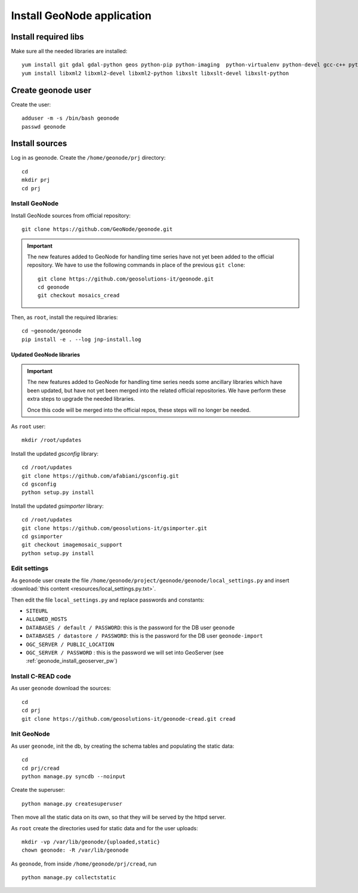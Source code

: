 .. _geonode_install_on_centos:

###########################
Install GeoNode application
###########################

Install required libs
=====================

Make sure all the needed libraries are installed::

   yum install git gdal gdal-python geos python-pip python-imaging  python-virtualenv python-devel gcc-c++ python-psycopg2
   yum install libxml2 libxml2-devel libxml2-python libxslt libxslt-devel libxslt-python

Create geonode user
===================

Create the user::

  adduser -m -s /bin/bash geonode
  passwd geonode

Install sources
===============

Log in as geonode.
Create the ``/home/geonode/prj`` directory::

   cd
   mkdir prj
   cd prj


Install GeoNode
---------------

Install GeoNode sources from official repository::

   git clone https://github.com/GeoNode/geonode.git
   
.. important::
   The new features added to GeoNode for handling time series have not yet been added to the official repository.
   We have to use the following commands in place of the previous ``git clone``:: 
   
     git clone https://github.com/geosolutions-it/geonode.git
     cd geonode
     git checkout mosaics_cread
     
Then, as ``root``, install the required libraries::

   cd ~geonode/geonode
   pip install -e . --log jnp-install.log

Updated GeoNode libraries
`````````````````````````

.. important::
   The new features added to GeoNode for handling time series needs some ancillary libraries 
   which have been updated, but have not yet been merged into the related official repositories.
   We have perform these extra steps to upgrade the needed libraries.
   
   Once this code will be merged into the official repos, these steps will no longer be needed.

As ``root`` user::

   mkdir /root/updates
   
Install the updated *gsconfig* library::

   cd /root/updates   
   git clone https://github.com/afabiani/gsconfig.git
   cd gsconfig 
   python setup.py install
  
Install the updated *gsimporter* library::  

   cd /root/updates   
   git clone https://github.com/geosolutions-it/gsimporter.git
   cd gsimporter
   git checkout imagemosaic_support
   python setup.py install
       
.. _geonode_install_settings:

Edit settings
-------------

As ``geonode`` user create the file ``/home/geonode/project/geonode/geonode/local_settings.py``
and insert :download:`this content <resources/local_settings.py.txt>`.

Then edit the file ``local_settings.py`` and replace passwords and constants:

- ``SITEURL`` 
- ``ALLOWED_HOSTS``
- ``DATABASES / default / PASSWORD``: this is the password for the DB user ``geonode``
- ``DATABASES / datastore / PASSWORD``: this is the password for the DB user ``geonode-import``
- ``OGC_SERVER / PUBLIC_LOCATION``
- ``OGC_SERVER / PASSWORD`` : this is the password we will set into GeoServer (see :ref:`geonode_install_geoserver_pw`)


Install C-READ code
-------------------

As user ``geonode`` download the sources::

   cd
   cd prj
   git clone https://github.com/geosolutions-it/geonode-cread.git cread

Init GeoNode
------------

As user ``geonode``, init the db, by creating the schema tables and populating the static data::

   cd
   cd prj/cread
   python manage.py syncdb --noinput

Create the superuser::

   python manage.py createsuperuser
   
Then move all the static data on its own, so that they will be served by the httpd server.

As ``root`` create the directories used for static data and for the user uploads:: 

   mkdir -vp /var/lib/geonode/{uploaded,static}
   chown geonode: -R /var/lib/geonode

As ``geonode``, from inside ``/home/geonode/prj/cread``, run ::
 
   python manage.py collectstatic

   
      